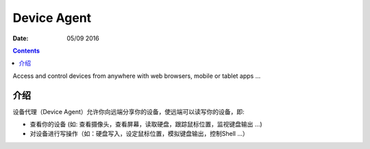 Device Agent
=================

:Date: 05/09 2016



.. contents::


Access and control devices from anywhere with web browsers, mobile or tablet apps ...


介绍
-------

设备代理（Device Agent）允许你向远端分享你的设备，使远端可以读写你的设备，即:

*   查看你的设备     (如: 查看摄像头，查看屏幕，读取硬盘，跟踪鼠标位置，监视键盘输出 ...)
*   对设备进行写操作（如：硬盘写入，设定鼠标位置，模拟键盘输出，控制Shell ...）


